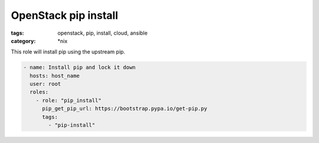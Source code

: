 OpenStack pip install
#####################
:tags: openstack, pip, install, cloud, ansible
:category: \*nix

This role will install pip using the upstream pip.

.. code-block:: yaml

    - name: Install pip and lock it down
      hosts: host_name
      user: root
      roles:
        - role: "pip_install"
          pip_get_pip_url: https://bootstrap.pypa.io/get-pip.py
          tags:
            - "pip-install"
